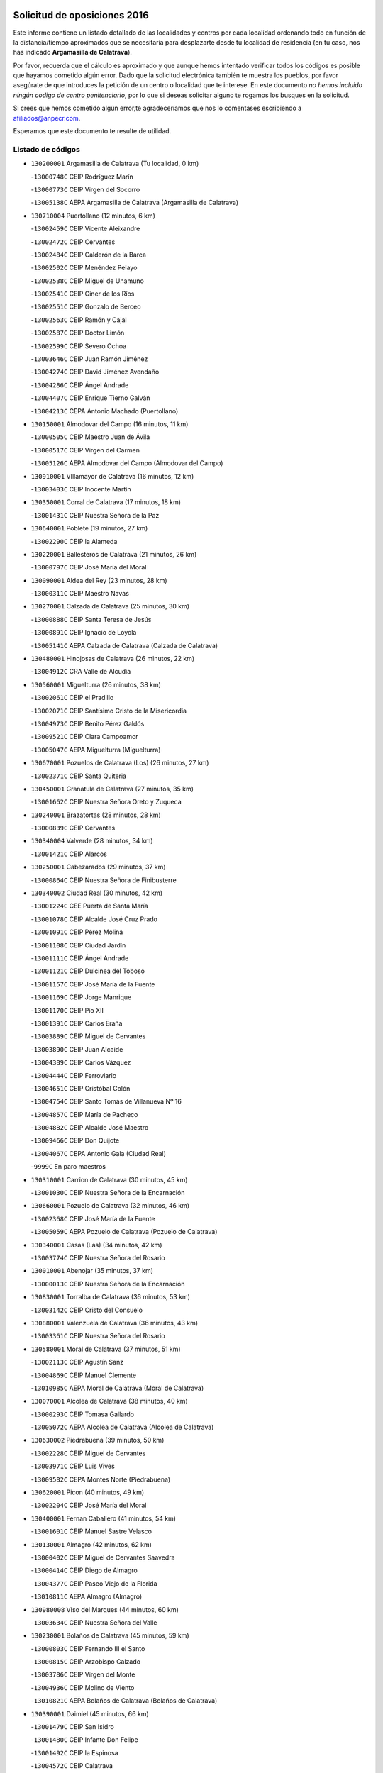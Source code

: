 

.. image:: logo.png
   :align: center

Solicitud de oposiciones 2016
======================================================

  
  
Este informe contiene un listado detallado de las localidades y centros por cada
localidad ordenando todo en función de la distancia/tiempo aproximados que se
necesitaría para desplazarte desde tu localidad de residencia (en tu caso,
nos has indicado **Argamasilla de Calatrava**).

Por favor, recuerda que el cálculo es aproximado y que aunque hemos
intentado verificar todos los códigos es posible que hayamos cometido algún
error. Dado que la solicitud electrónica también te muestra los pueblos, por
favor asegúrate de que introduces la petición de un centro o localidad que
te interese. En este documento
*no hemos incluido ningún codigo de centro penitenciario*, por lo que si deseas
solicitar alguno te rogamos los busques en la solicitud.

Si crees que hemos cometido algún error,te agradeceríamos que nos lo comentases
escribiendo a afiliados@anpecr.com.

Esperamos que este documento te resulte de utilidad.



Listado de códigos
-------------------


- ``130200001`` Argamasilla de Calatrava  (Tu localidad, 0 km)

  -``13000748C`` CEIP Rodríguez Marín
    

  -``13000773C`` CEIP Virgen del Socorro
    

  -``13005138C`` AEPA Argamasilla de Calatrava (Argamasilla de Calatrava)
    

- ``130710004`` Puertollano  (12 minutos, 6 km)

  -``13002459C`` CEIP Vicente Aleixandre
    

  -``13002472C`` CEIP Cervantes
    

  -``13002484C`` CEIP Calderón de la Barca
    

  -``13002502C`` CEIP Menéndez Pelayo
    

  -``13002538C`` CEIP Miguel de Unamuno
    

  -``13002541C`` CEIP Giner de los Ríos
    

  -``13002551C`` CEIP Gonzalo de Berceo
    

  -``13002563C`` CEIP Ramón y Cajal
    

  -``13002587C`` CEIP Doctor Limón
    

  -``13002599C`` CEIP Severo Ochoa
    

  -``13003646C`` CEIP Juan Ramón Jiménez
    

  -``13004274C`` CEIP David Jiménez Avendaño
    

  -``13004286C`` CEIP Ángel Andrade
    

  -``13004407C`` CEIP Enrique Tierno Galván
    

  -``13004213C`` CEPA Antonio Machado (Puertollano)
    

- ``130150001`` Almodovar del Campo  (16 minutos, 11 km)

  -``13000505C`` CEIP Maestro Juan de Ávila
    

  -``13000517C`` CEIP Virgen del Carmen
    

  -``13005126C`` AEPA Almodovar del Campo (Almodovar del Campo)
    

- ``130910001`` VIllamayor de Calatrava  (16 minutos, 12 km)

  -``13003403C`` CEIP Inocente Martín
    

- ``130350001`` Corral de Calatrava  (17 minutos, 18 km)

  -``13001431C`` CEIP Nuestra Señora de la Paz
    

- ``130640001`` Poblete  (19 minutos, 27 km)

  -``13002290C`` CEIP la Alameda
    

- ``130220001`` Ballesteros de Calatrava  (21 minutos, 26 km)

  -``13000797C`` CEIP José María del Moral
    

- ``130090001`` Aldea del Rey  (23 minutos, 28 km)

  -``13000311C`` CEIP Maestro Navas
    

- ``130270001`` Calzada de Calatrava  (25 minutos, 30 km)

  -``13000888C`` CEIP Santa Teresa de Jesús
    

  -``13000891C`` CEIP Ignacio de Loyola
    

  -``13005141C`` AEPA Calzada de Calatrava (Calzada de Calatrava)
    

- ``130480001`` Hinojosas de Calatrava  (26 minutos, 22 km)

  -``13004912C`` CRA Valle de Alcudia
    

- ``130560001`` Miguelturra  (26 minutos, 38 km)

  -``13002061C`` CEIP el Pradillo
    

  -``13002071C`` CEIP Santísimo Cristo de la Misericordia
    

  -``13004973C`` CEIP Benito Pérez Galdós
    

  -``13009521C`` CEIP Clara Campoamor
    

  -``13005047C`` AEPA Miguelturra (Miguelturra)
    

- ``130670001`` Pozuelos de Calatrava (Los)  (26 minutos, 27 km)

  -``13002371C`` CEIP Santa Quiteria
    

- ``130450001`` Granatula de Calatrava  (27 minutos, 35 km)

  -``13001662C`` CEIP Nuestra Señora Oreto y Zuqueca
    

- ``130240001`` Brazatortas  (28 minutos, 28 km)

  -``13000839C`` CEIP Cervantes
    

- ``130340004`` Valverde  (28 minutos, 34 km)

  -``13001421C`` CEIP Alarcos
    

- ``130250001`` Cabezarados  (29 minutos, 37 km)

  -``13000864C`` CEIP Nuestra Señora de Finibusterre
    

- ``130340002`` Ciudad Real  (30 minutos, 42 km)

  -``13001224C`` CEE Puerta de Santa María
    

  -``13001078C`` CEIP Alcalde José Cruz Prado
    

  -``13001091C`` CEIP Pérez Molina
    

  -``13001108C`` CEIP Ciudad Jardín
    

  -``13001111C`` CEIP Ángel Andrade
    

  -``13001121C`` CEIP Dulcinea del Toboso
    

  -``13001157C`` CEIP José María de la Fuente
    

  -``13001169C`` CEIP Jorge Manrique
    

  -``13001170C`` CEIP Pío XII
    

  -``13001391C`` CEIP Carlos Eraña
    

  -``13003889C`` CEIP Miguel de Cervantes
    

  -``13003890C`` CEIP Juan Alcaide
    

  -``13004389C`` CEIP Carlos Vázquez
    

  -``13004444C`` CEIP Ferroviario
    

  -``13004651C`` CEIP Cristóbal Colón
    

  -``13004754C`` CEIP Santo Tomás de Villanueva Nº 16
    

  -``13004857C`` CEIP María de Pacheco
    

  -``13004882C`` CEIP Alcalde José Maestro
    

  -``13009466C`` CEIP Don Quijote
    

  -``13004067C`` CEPA Antonio Gala (Ciudad Real)
    

  -``9999C`` En paro maestros
    

- ``130310001`` Carrion de Calatrava  (30 minutos, 45 km)

  -``13001030C`` CEIP Nuestra Señora de la Encarnación
    

- ``130660001`` Pozuelo de Calatrava  (32 minutos, 46 km)

  -``13002368C`` CEIP José María de la Fuente
    

  -``13005059C`` AEPA Pozuelo de Calatrava (Pozuelo de Calatrava)
    

- ``130340001`` Casas (Las)  (34 minutos, 42 km)

  -``13003774C`` CEIP Nuestra Señora del Rosario
    

- ``130010001`` Abenojar  (35 minutos, 37 km)

  -``13000013C`` CEIP Nuestra Señora de la Encarnación
    

- ``130830001`` Torralba de Calatrava  (36 minutos, 53 km)

  -``13003142C`` CEIP Cristo del Consuelo
    

- ``130880001`` Valenzuela de Calatrava  (36 minutos, 43 km)

  -``13003361C`` CEIP Nuestra Señora del Rosario
    

- ``130580001`` Moral de Calatrava  (37 minutos, 51 km)

  -``13002113C`` CEIP Agustín Sanz
    

  -``13004869C`` CEIP Manuel Clemente
    

  -``13010985C`` AEPA Moral de Calatrava (Moral de Calatrava)
    

- ``130070001`` Alcolea de Calatrava  (38 minutos, 40 km)

  -``13000293C`` CEIP Tomasa Gallardo
    

  -``13005072C`` AEPA Alcolea de Calatrava (Alcolea de Calatrava)
    

- ``130630002`` Piedrabuena  (39 minutos, 50 km)

  -``13002228C`` CEIP Miguel de Cervantes
    

  -``13003971C`` CEIP Luis Vives
    

  -``13009582C`` CEPA Montes Norte (Piedrabuena)
    

- ``130620001`` Picon  (40 minutos, 49 km)

  -``13002204C`` CEIP José María del Moral
    

- ``130400001`` Fernan Caballero  (41 minutos, 54 km)

  -``13001601C`` CEIP Manuel Sastre Velasco
    

- ``130130001`` Almagro  (42 minutos, 62 km)

  -``13000402C`` CEIP Miguel de Cervantes Saavedra
    

  -``13000414C`` CEIP Diego de Almagro
    

  -``13004377C`` CEIP Paseo Viejo de la Florida
    

  -``13010811C`` AEPA Almagro (Almagro)
    

- ``130980008`` VIso del Marques  (44 minutos, 60 km)

  -``13003634C`` CEIP Nuestra Señora del Valle
    

- ``130230001`` Bolaños de Calatrava  (45 minutos, 59 km)

  -``13000803C`` CEIP Fernando III el Santo
    

  -``13000815C`` CEIP Arzobispo Calzado
    

  -``13003786C`` CEIP Virgen del Monte
    

  -``13004936C`` CEIP Molino de Viento
    

  -``13010821C`` AEPA Bolaños de Calatrava (Bolaños de Calatrava)
    

- ``130390001`` Daimiel  (45 minutos, 66 km)

  -``13001479C`` CEIP San Isidro
    

  -``13001480C`` CEIP Infante Don Felipe
    

  -``13001492C`` CEIP la Espinosa
    

  -``13004572C`` CEIP Calatrava
    

  -``13004663C`` CEIP Albuera
    

  -``13004641C`` CEPA Miguel de Cervantes (Daimiel)
    

- ``130770001`` Santa Cruz de Mudela  (45 minutos, 61 km)

  -``13002851C`` CEIP Cervantes
    

  -``13010869C`` AEPA Santa Cruz de Mudela (Santa Cruz de Mudela)
    

- ``130520003`` Malagon  (46 minutos, 61 km)

  -``13001790C`` CEIP Cañada Real
    

  -``13001819C`` CEIP Santa Teresa
    

  -``13005035C`` AEPA Malagon (Malagon)
    

- ``130510003`` Luciana  (49 minutos, 62 km)

  -``13001765C`` CEIP Isabel la Católica
    

- ``130650002`` Porzuna  (50 minutos, 65 km)

  -``13002320C`` CEIP Nuestra Señora del Rosario
    

  -``13005084C`` AEPA Porzuna (Porzuna)
    

- ``130730001`` Saceruela  (50 minutos, 68 km)

  -``13002800C`` CEIP Virgen de las Cruces
    

- ``130420001`` Fuencaliente  (52 minutos, 65 km)

  -``13001625C`` CEIP Nuestra Señora de los Baños
    

- ``130440003`` Fuente el Fresno  (52 minutos, 70 km)

  -``13001650C`` CEIP Miguel Delibes
    

- ``130160001`` Almuradiel  (53 minutos, 71 km)

  -``13000633C`` CEIP Santiago Apóstol
    

- ``130850001`` Torrenueva  (53 minutos, 70 km)

  -``13003181C`` CEIP Santiago el Mayor
    

- ``130180001`` Arenas de San Juan  (55 minutos, 92 km)

  -``13000694C`` CEIP San Bernabé
    

- ``139040001`` Llanos del Caudillo  (55 minutos, 99 km)

  -``13003749C`` CEIP el Oasis
    

- ``130530003`` Manzanares  (56 minutos, 93 km)

  -``13001923C`` CEIP Divina Pastora
    

  -``13001935C`` CEIP Altagracia
    

  -``13003853C`` CEIP la Candelaria
    

  -``13004390C`` CEIP Enrique Tierno Galván
    

  -``13004079C`` CEPA San Blas (Manzanares)
    

- ``130870001`` Valdepeñas  (58 minutos, 74 km)

  -``13010948C`` CEE María Luisa Navarro Margati
    

  -``13003211C`` CEIP Jesús Baeza
    

  -``13003221C`` CEIP Lorenzo Medina
    

  -``13003233C`` CEIP Jesús Castillo
    

  -``13003245C`` CEIP Lucero
    

  -``13003257C`` CEIP Luis Palacios
    

  -``13004006C`` CEIP Maestro Juan Alcaide
    

  -``13004225C`` CEPA Francisco de Quevedo (Valdepeñas)
    

- ``130870002`` Consolacion  (58 minutos, 102 km)

  -``13003348C`` CEIP Virgen de Consolación
    

- ``130500001`` Labores (Las)  (58 minutos, 95 km)

  -``13001753C`` CEIP San José de Calasanz
    

- ``130540001`` Membrilla  (59 minutos, 98 km)

  -``13001996C`` CEIP Virgen del Espino
    

  -``13002009C`` CEIP San José de Calasanz
    

  -``13005102C`` AEPA Membrilla (Membrilla)
    

- ``130700001`` Puerto Lapice  (59 minutos, 100 km)

  -``13002435C`` CEIP Juan Alcaide
    

- ``130960001`` VIllarrubia de los Ojos  (59 minutos, 94 km)

  -``13003521C`` CEIP Rufino Blanco
    

  -``13003658C`` CEIP Virgen de la Sierra
    

  -``13005060C`` AEPA VIllarrubia de los Ojos (VIllarrubia de los Ojos)
    

- ``130970001`` VIllarta de San Juan  (59 minutos, 95 km)

  -``13003555C`` CEIP Nuestra Señora de la Paz
    

- ``130030001`` Alamillo  (1h 1min, 76 km)

  -``13012258C`` CRA Alamillo
    

- ``130330001`` Castellar de Santiago  (1h 2min, 86 km)

  -``13001066C`` CEIP San Juan de Ávila
    

- ``130790001`` Solana (La)  (1h 2min, 103 km)

  -``13002927C`` CEIP Sagrado Corazón
    

  -``13002939C`` CEIP Romero Peña
    

  -``13002940C`` CEIP el Santo
    

  -``13004833C`` CEIP el Humilladero
    

  -``13004894C`` CEIP Javier Paulino Pérez
    

  -``13010912C`` CEIP la Moheda
    

  -``13011001C`` CEIP Federico Romero
    

- ``139010001`` Robledo (El)  (1h 3min, 80 km)

  -``13010778C`` CRA Valle del Bullaque
    

  -``13005096C`` AEPA Robledo (El) (Robledo (El))
    

- ``130680001`` Puebla de Don Rodrigo  (1h 4min, 86 km)

  -``13002401C`` CEIP San Fermín
    

- ``130650005`` Torno (El)  (1h 4min, 81 km)

  -``13002356C`` CEIP Nuestra Señora de Guadalupe
    

- ``130740001`` San Carlos del Valle  (1h 5min, 114 km)

  -``13002824C`` CEIP San Juan Bosco
    

- ``130750001`` San Lorenzo de Calatrava  (1h 6min, 60 km)

  -``13010781C`` CRA Sierra Morena
    

- ``130190001`` Argamasilla de Alba  (1h 8min, 120 km)

  -``13000700C`` CEIP Divino Maestro
    

  -``13000712C`` CEIP Nuestra Señora de Peñarroya
    

  -``13003831C`` CEIP Azorín
    

  -``13005151C`` AEPA Argamasilla de Alba (Argamasilla de Alba)
    

- ``130050003`` Cinco Casas  (1h 9min, 115 km)

  -``13012052C`` CRA Alciares
    

- ``130470001`` Herencia  (1h 9min, 114 km)

  -``13001698C`` CEIP Carrasco Alcalde
    

  -``13005023C`` AEPA Herencia (Herencia)
    

- ``450870001`` Madridejos  (1h 11min, 120 km)

  -``45012062C`` CEE Mingoliva
    

  -``45001313C`` CEIP Garcilaso de la Vega
    

  -``45005185C`` CEIP Santa Ana
    

  -``45010478C`` AEPA Madridejos (Madridejos)
    

- ``451770001`` Urda  (1h 11min, 94 km)

  -``45004132C`` CEIP Santo Cristo
    

- ``130860001`` Valdemanco del Esteras  (1h 12min, 85 km)

  -``13003208C`` CEIP Virgen del Valle
    

- ``130820002`` Tomelloso  (1h 13min, 128 km)

  -``13004080C`` CEE Ponce de León
    

  -``13003038C`` CEIP Miguel de Cervantes
    

  -``13003041C`` CEIP José María del Moral
    

  -``13003051C`` CEIP Carmelo Cortés
    

  -``13003075C`` CEIP Doña Crisanta
    

  -``13003087C`` CEIP José Antonio
    

  -``13003762C`` CEIP San José de Calasanz
    

  -``13003981C`` CEIP Embajadores
    

  -``13003993C`` CEIP San Isidro
    

  -``13004109C`` CEIP San Antonio
    

  -``13004328C`` CEIP Almirante Topete
    

  -``13004948C`` CEIP Virgen de las Viñas
    

  -``13009478C`` CEIP Felix Grande
    

  -``13004559C`` CEPA Simienza (Tomelloso)
    

- ``130110001`` Almaden  (1h 13min, 94 km)

  -``13000359C`` CEIP Jesús Nazareno
    

  -``13000360C`` CEIP Hijos de Obreros
    

  -``13004298C`` CEPA Almaden (Almaden)
    

- ``130100002`` Pozo de la Serna  (1h 13min, 122 km)

  -``13000335C`` CEIP Sagrado Corazón
    

- ``451870001`` VIllafranca de los Caballeros  (1h 13min, 118 km)

  -``45004296C`` CEIP Miguel de Cervantes
    

- ``130210001`` Arroba de los Montes  (1h 14min, 87 km)

  -``13010754C`` CRA Río San Marcos
    

- ``130380001`` Chillon  (1h 14min, 103 km)

  -``13001467C`` CEIP Nuestra Señora del Castillo
    

- ``130370001`` Cozar  (1h 14min, 104 km)

  -``13001455C`` CEIP Santísimo Cristo de la Veracruz
    

- ``450340001`` Camuñas  (1h 14min, 123 km)

  -``45000485C`` CEIP Cardenal Cisneros
    

- ``130100001`` Alhambra  (1h 15min, 126 km)

  -``13000323C`` CEIP Nuestra Señora de Fátima
    

- ``450530001`` Consuegra  (1h 15min, 123 km)

  -``45000710C`` CEIP Santísimo Cristo de la Vera Cruz
    

  -``45000722C`` CEIP Miguel de Cervantes
    

  -``45004880C`` CEPA Castillo de Consuegra (Consuegra)
    

- ``130080001`` Alcubillas  (1h 16min, 100 km)

  -``13000301C`` CEIP Nuestra Señora del Rosario
    

- ``130320001`` Carrizosa  (1h 16min, 132 km)

  -``13001054C`` CEIP Virgen del Salido
    

- ``130840001`` Torre de Juan Abad  (1h 18min, 106 km)

  -``13003178C`` CEIP Francisco de Quevedo
    

- ``130060001`` Alcoba  (1h 19min, 102 km)

  -``13000256C`` CEIP Don Rodrigo
    

- ``130360002`` Cortijos de Arriba  (1h 20min, 95 km)

  -``13001443C`` CEIP Nuestra Señora de las Mercedes
    

- ``130020001`` Agudo  (1h 21min, 91 km)

  -``13000025C`` CEIP Virgen de la Estrella
    

- ``452000005`` Yebenes (Los)  (1h 21min, 113 km)

  -``45004478C`` CEIP San José de Calasanz
    

  -``45012050C`` AEPA Yebenes (Los) (Yebenes (Los))
    

- ``139020001`` Ruidera  (1h 22min, 141 km)

  -``13000736C`` CEIP Juan Aguilar Molina
    

- ``130900001`` VIllamanrique  (1h 23min, 113 km)

  -``13003397C`` CEIP Nuestra Señora de Gracia
    

- ``451240002`` Orgaz  (1h 23min, 121 km)

  -``45002093C`` CEIP Conde de Orgaz
    

- ``451660001`` Tembleque  (1h 23min, 143 km)

  -``45003361C`` CEIP Antonia González
    

- ``130050002`` Alcazar de San Juan  (1h 24min, 135 km)

  -``13000104C`` CEIP el Santo
    

  -``13000116C`` CEIP Juan de Austria
    

  -``13000128C`` CEIP Jesús Ruiz de la Fuente
    

  -``13000131C`` CEIP Santa Clara
    

  -``13003828C`` CEIP Alces
    

  -``13004092C`` CEIP Pablo Ruiz Picasso
    

  -``13004870C`` CEIP Gloria Fuertes
    

  -``13010900C`` CEIP Jardín de Arena
    

  -``13004055C`` CEPA Enrique Tierno Galván (Alcazar de San Juan)
    

- ``450920001`` Marjaliza  (1h 24min, 118 km)

  -``45006037C`` CEIP San Juan
    

- ``130930001`` VIllanueva de los Infantes  (1h 25min, 111 km)

  -``13003440C`` CEIP Arqueólogo García Bellido
    

  -``13005175C`` CEPA Miguel de Cervantes (VIllanueva de los Infantes)
    

- ``450900001`` Manzaneque  (1h 25min, 122 km)

  -``45001398C`` CEIP Álvarez de Toledo
    

- ``451750001`` Turleque  (1h 25min, 138 km)

  -``45004119C`` CEIP Fernán González
    

- ``130890002`` VIllahermosa  (1h 26min, 121 km)

  -``13003385C`` CEIP San Agustín
    

- ``451850001`` VIllacañas  (1h 26min, 141 km)

  -``45004259C`` CEIP Santa Bárbara
    

  -``45010338C`` AEPA VIllacañas (VIllacañas)
    

- ``130280002`` Campo de Criptana  (1h 27min, 139 km)

  -``13000943C`` CEIP Virgen de la Paz
    

  -``13000955C`` CEIP Virgen de Criptana
    

  -``13000967C`` CEIP Sagrado Corazón
    

  -``13003968C`` CEIP Domingo Miras
    

  -``13005011C`` AEPA Campo de Criptana (Campo de Criptana)
    

- ``451410001`` Quero  (1h 27min, 133 km)

  -``45002421C`` CEIP Santiago Cabañas
    

- ``451490001`` Romeral (El)  (1h 27min, 149 km)

  -``45002627C`` CEIP Silvano Cirujano
    

- ``130490001`` Horcajo de los Montes  (1h 28min, 116 km)

  -``13010766C`` CRA San Isidro
    

- ``130570001`` Montiel  (1h 28min, 121 km)

  -``13002095C`` CEIP Gutiérrez de la Vega
    

- ``130690001`` Puebla del Principe  (1h 28min, 120 km)

  -``13002423C`` CEIP Miguel González Calero
    

- ``130780001`` Socuellamos  (1h 28min, 156 km)

  -``13002873C`` CEIP Gerardo Martínez
    

  -``13002885C`` CEIP el Coso
    

  -``13004316C`` CEIP Carmen Arias
    

  -``13005163C`` AEPA Socuellamos (Socuellamos)
    

- ``450710001`` Guardia (La)  (1h 28min, 154 km)

  -``45001052C`` CEIP Valentín Escobar
    

- ``130610001`` Pedro Muñoz  (1h 30min, 159 km)

  -``13002162C`` CEIP María Luisa Cañas
    

  -``13002174C`` CEIP Nuestra Señora de los Ángeles
    

  -``13004331C`` CEIP Maestro Juan de Ávila
    

  -``13011011C`` CEIP Hospitalillo
    

  -``13010808C`` AEPA Pedro Muñoz (Pedro Muñoz)
    

- ``451860001`` VIlla de Don Fadrique (La)  (1h 31min, 151 km)

  -``45004284C`` CEIP Ramón y Cajal
    

- ``451900001`` VIllaminaya  (1h 31min, 128 km)

  -``45004338C`` CEIP Santo Domingo de Silos
    

- ``020810003`` VIllarrobledo  (1h 32min, 166 km)

  -``02003065C`` CEIP Don Francisco Giner de los Ríos
    

  -``02003077C`` CEIP Graciano Atienza
    

  -``02003089C`` CEIP Jiménez de Córdoba
    

  -``02003090C`` CEIP Virrey Morcillo
    

  -``02003132C`` CEIP Virgen de la Caridad
    

  -``02004291C`` CEIP Diego Requena
    

  -``02008968C`` CEIP Barranco Cafetero
    

  -``02003880C`` CEPA Alonso Quijano (VIllarrobledo)
    

- ``130720003`` Retuerta del Bullaque  (1h 32min, 125 km)

  -``13010791C`` CRA Montes de Toledo
    

- ``451060001`` Mora  (1h 32min, 129 km)

  -``45001623C`` CEIP José Ramón Villa
    

  -``45001672C`` CEIP Fernando Martín
    

  -``45010466C`` AEPA Mora (Mora)
    

- ``450840001`` Lillo  (1h 33min, 154 km)

  -``45001222C`` CEIP Marcelino Murillo
    

- ``450940001`` Mascaraque  (1h 33min, 134 km)

  -``45001441C`` CEIP Juan de Padilla
    

- ``451630002`` Sonseca  (1h 33min, 131 km)

  -``45002883C`` CEIP San Juan Evangelista
    

  -``45012074C`` CEIP Peñamiel
    

  -``45005926C`` CEPA Cum Laude (Sonseca)
    

- ``020570002`` Ossa de Montiel  (1h 34min, 155 km)

  -``02002462C`` CEIP Enriqueta Sánchez
    

  -``02008853C`` AEPA Ossa de Montiel (Ossa de Montiel)
    

- ``450590001`` Dosbarrios  (1h 34min, 165 km)

  -``45000862C`` CEIP San Isidro Labrador
    

- ``451820001`` Ventas Con Peña Aguilera (Las)  (1h 34min, 126 km)

  -``45004181C`` CEIP Nuestra Señora del Águila
    

- ``161240001`` Mesas (Las)  (1h 35min, 165 km)

  -``16001533C`` CEIP Hermanos Amorós Fernández
    

  -``16004303C`` AEPA Mesas (Las) (Mesas (Las))
    

- ``130810001`` Terrinches  (1h 36min, 130 km)

  -``13003014C`` CEIP Miguel de Cervantes
    

- ``450960002`` Mazarambroz  (1h 37min, 136 km)

  -``45001477C`` CEIP Nuestra Señora del Sagrario
    

- ``451010001`` Miguel Esteban  (1h 37min, 149 km)

  -``45001532C`` CEIP Cervantes
    

- ``450010001`` Ajofrin  (1h 38min, 135 km)

  -``45000011C`` CEIP Jacinto Guerrero
    

- ``450230001`` Burguillos de Toledo  (1h 38min, 142 km)

  -``45000357C`` CEIP Victorio Macho
    

- ``450780001`` Huerta de Valdecarabanos  (1h 38min, 169 km)

  -``45001121C`` CEIP Virgen del Rosario de Pastores
    

- ``451350001`` Puebla de Almoradiel (La)  (1h 38min, 160 km)

  -``45002287C`` CEIP Ramón y Cajal
    

  -``45012153C`` AEPA Puebla de Almoradiel (La) (Puebla de Almoradiel (La))
    

- ``451930001`` VIllanueva de Bogas  (1h 38min, 163 km)

  -``45004375C`` CEIP Santa Ana
    

- ``451070001`` Nambroca  (1h 39min, 145 km)

  -``45001726C`` CEIP la Fuente
    

- ``130920001`` VIllanueva de la Fuente  (1h 40min, 139 km)

  -``13003415C`` CEIP Inmaculada Concepción
    

- ``450120001`` Almonacid de Toledo  (1h 40min, 140 km)

  -``45000187C`` CEIP Virgen de la Oliva
    

- ``450550001`` Cuerva  (1h 40min, 132 km)

  -``45000795C`` CEIP Soledad Alonso Dorado
    

- ``450980001`` Menasalbas  (1h 40min, 133 km)

  -``45001490C`` CEIP Nuestra Señora de Fátima
    

- ``451210001`` Ocaña  (1h 40min, 174 km)

  -``45002020C`` CEIP San José de Calasanz
    

  -``45012177C`` CEIP Pastor Poeta
    

  -``45005631C`` CEPA Gutierre de Cárdenas (Ocaña)
    

- ``161710001`` Provencio (El)  (1h 41min, 185 km)

  -``16001995C`` CEIP Infanta Cristina
    

  -``16009416C`` AEPA Provencio (El) (Provencio (El))
    

- ``450540001`` Corral de Almaguer  (1h 41min, 166 km)

  -``45000783C`` CEIP Nuestra Señora de la Muela
    

- ``020530001`` Munera  (1h 42min, 176 km)

  -``02002334C`` CEIP Cervantes
    

  -``02004914C`` AEPA Munera (Munera)
    

- ``161330001`` Mota del Cuervo  (1h 42min, 173 km)

  -``16001624C`` CEIP Virgen de Manjavacas
    

  -``16009945C`` CEIP Santa Rita
    

  -``16004327C`` AEPA Mota del Cuervo (Mota del Cuervo)
    

- ``161900002`` San Clemente  (1h 42min, 188 km)

  -``16002151C`` CEIP Rafael López de Haro
    

  -``16004340C`` CEPA Campos del Záncara (San Clemente)
    

- ``451150001`` Noblejas  (1h 42min, 177 km)

  -``45001908C`` CEIP Santísimo Cristo de las Injurias
    

  -``45012037C`` AEPA Noblejas (Noblejas)
    

- ``451530001`` San Pablo de los Montes  (1h 42min, 136 km)

  -``45002676C`` CEIP Nuestra Señora de Gracia
    

- ``451670001`` Toboso (El)  (1h 42min, 158 km)

  -``45003371C`` CEIP Miguel de Cervantes
    

- ``450520001`` Cobisa  (1h 43min, 145 km)

  -``45000692C`` CEIP Cardenal Tavera
    

  -``45011793C`` CEIP Gloria Fuertes
    

- ``452020001`` Yepes  (1h 43min, 175 km)

  -``45004557C`` CEIP Rafael García Valiño
    

- ``020480001`` Minaya  (1h 44min, 192 km)

  -``02002255C`` CEIP Diego Ciller Montoya
    

- ``161530001`` Pedernoso (El)  (1h 44min, 176 km)

  -``16001821C`` CEIP Juan Gualberto Avilés
    

- ``161540001`` Pedroñeras (Las)  (1h 44min, 176 km)

  -``16001831C`` CEIP Adolfo Martínez Chicano
    

  -``16004297C`` AEPA Pedroñeras (Las) (Pedroñeras (Las))
    

- ``130040001`` Albaladejo  (1h 45min, 135 km)

  -``13012192C`` CRA Albaladejo
    

- ``450500001`` Ciruelos  (1h 45min, 179 km)

  -``45000679C`` CEIP Santísimo Cristo de la Misericordia
    

- ``451980001`` VIllatobas  (1h 45min, 182 km)

  -``45004454C`` CEIP Sagrado Corazón de Jesús
    

- ``020190001`` Bonillo (El)  (1h 46min, 185 km)

  -``02001381C`` CEIP Antón Díaz
    

  -``02004896C`` AEPA Bonillo (El) (Bonillo (El))
    

- ``450160001`` Arges  (1h 46min, 154 km)

  -``45000278C`` CEIP Tirso de Molina
    

  -``45011781C`` CEIP Miguel de Cervantes
    

- ``450670001`` Galvez  (1h 46min, 139 km)

  -``45000989C`` CEIP San Juan de la Cruz
    

- ``451400001`` Pulgar  (1h 46min, 138 km)

  -``45002411C`` CEIP Nuestra Señora de la Blanca
    

- ``451420001`` Quintanar de la Orden  (1h 46min, 168 km)

  -``45002457C`` CEIP Cristóbal Colón
    

  -``45012001C`` CEIP Antonio Machado
    

  -``45005288C`` CEPA Luis VIves (Quintanar de la Orden)
    

- ``451740001`` Totanes  (1h 46min, 138 km)

  -``45004107C`` CEIP Inmaculada Concepción
    

- ``451910001`` VIllamuelas  (1h 46min, 148 km)

  -``45004341C`` CEIP Santa María Magdalena
    

- ``451950001`` VIllarrubia de Santiago  (1h 46min, 184 km)

  -``45004399C`` CEIP Nuestra Señora del Castellar
    

- ``451970001`` VIllasequilla  (1h 46min, 179 km)

  -``45004442C`` CEIP San Isidro Labrador
    

- ``451680001`` Toledo  (1h 47min, 154 km)

  -``45005574C`` CEE Ciudad de Toledo
    

  -``45003383C`` CEIP la Candelaria
    

  -``45003401C`` CEIP Ángel del Alcázar
    

  -``45003644C`` CEIP Fábrica de Armas
    

  -``45003668C`` CEIP Santa Teresa
    

  -``45003929C`` CEIP Jaime de Foxa
    

  -``45003942C`` CEIP Alfonso Vi
    

  -``45004806C`` CEIP Garcilaso de la Vega
    

  -``45004818C`` CEIP Gómez Manrique
    

  -``45004843C`` CEIP Ciudad de Nara
    

  -``45004892C`` CEIP San Lucas y María
    

  -``45004971C`` CEIP Juan de Padilla
    

  -``45005203C`` CEIP Escultor Alberto Sánchez
    

  -``45005239C`` CEIP Gregorio Marañón
    

  -``45005318C`` CEIP Ciudad de Aquisgrán
    

  -``45010296C`` CEIP Europa
    

  -``45010302C`` CEIP Valparaíso
    

  -``45004946C`` CEPA Gustavo Adolfo Bécquer (Toledo)
    

  -``45005641C`` CEPA Polígono (Toledo)
    

- ``160610001`` Casas de Fernando Alonso  (1h 47min, 200 km)

  -``16004170C`` CRA Tomás y Valiente
    

- ``451230001`` Ontigola  (1h 47min, 185 km)

  -``45002056C`` CEIP Virgen del Rosario
    

- ``451710001`` Torre de Esteban Hambran (La)  (1h 47min, 154 km)

  -``45004016C`` CEIP Juan Aguado
    

- ``451510001`` San Martin de Montalban  (1h 48min, 144 km)

  -``45002652C`` CEIP Santísimo Cristo de la Luz
    

- ``020430001`` Lezuza  (1h 50min, 190 km)

  -``02007851C`` CRA Camino de Aníbal
    

  -``02008956C`` AEPA Lezuza (Lezuza)
    

- ``161980001`` Sisante  (1h 50min, 206 km)

  -``16002264C`` CEIP Fernández Turégano
    

- ``450830001`` Layos  (1h 50min, 157 km)

  -``45001210C`` CEIP María Magdalena
    

- ``451220001`` Olias del Rey  (1h 50min, 162 km)

  -``45002044C`` CEIP Pedro Melendo García
    

- ``450190003`` Perdices (Las)  (1h 50min, 158 km)

  -``45011771C`` CEIP Pintor Tomás Camarero
    

- ``160330001`` Belmonte  (1h 51min, 185 km)

  -``16000280C`` CEIP Fray Luis de León
    

- ``450270001`` Cabezamesada  (1h 51min, 175 km)

  -``45000394C`` CEIP Alonso de Cárdenas
    

- ``450700001`` Guadamur  (1h 51min, 161 km)

  -``45001040C`` CEIP Nuestra Señora de la Natividad
    

- ``451920001`` VIllanueva de Alcardete  (1h 51min, 178 km)

  -``45004363C`` CEIP Nuestra Señora de la Piedad
    

- ``451160001`` Noez  (1h 52min, 143 km)

  -``45001945C`` CEIP Santísimo Cristo de la Salud
    

- ``161000001`` Hinojosos (Los)  (1h 53min, 185 km)

  -``16009362C`` CRA Airén
    

- ``451090001`` Navahermosa  (1h 53min, 150 km)

  -``45001763C`` CEIP San Miguel Arcángel
    

  -``45010341C`` CEPA la Raña (Navahermosa)
    

- ``451330001`` Polan  (1h 53min, 163 km)

  -``45002241C`` CEIP José María Corcuera
    

  -``45012141C`` AEPA Polan (Polan)
    

- ``020150001`` Barrax  (1h 54min, 200 km)

  -``02001275C`` CEIP Benjamín Palencia
    

  -``02004811C`` AEPA Barrax (Barrax)
    

- ``020690001`` Roda (La)  (1h 54min, 213 km)

  -``02002711C`` CEIP José Antonio
    

  -``02002723C`` CEIP Juan Ramón Ramírez
    

  -``02002796C`` CEIP Tomás Navarro Tomás
    

  -``02004124C`` CEIP Miguel Hernández
    

  -``02004793C`` AEPA Roda (La) (Roda (La))
    

- ``450190001`` Bargas  (1h 54min, 165 km)

  -``45000308C`` CEIP Santísimo Cristo de la Sala
    

- ``450880001`` Magan  (1h 54min, 170 km)

  -``45001349C`` CEIP Santa Marina
    

- ``451020002`` Mocejon  (1h 54min, 164 km)

  -``45001544C`` CEIP Miguel de Cervantes
    

  -``45012049C`` AEPA Mocejon (Mocejon)
    

- ``451610004`` Seseña Nuevo  (1h 54min, 201 km)

  -``45002810C`` CEIP Fernando de Rojas
    

  -``45010363C`` CEIP Gloria Fuertes
    

  -``45011951C`` CEIP el Quiñón
    

  -``45010399C`` CEPA Seseña Nuevo (Seseña Nuevo)
    

- ``450250001`` Cabañas de la Sagra  (1h 55min, 169 km)

  -``45000370C`` CEIP San Isidro Labrador
    

- ``451560001`` Santa Cruz de la Zarza  (1h 55min, 201 km)

  -``45002721C`` CEIP Eduardo Palomo Rodríguez
    

- ``451960002`` VIllaseca de la Sagra  (1h 55min, 169 km)

  -``45004429C`` CEIP Virgen de las Angustias
    

- ``160070001`` Alberca de Zancara (La)  (1h 56min, 210 km)

  -``16004111C`` CRA Jorge Manrique
    

- ``162430002`` VIllaescusa de Haro  (1h 56min, 191 km)

  -``16004145C`` CRA Alonso Quijano
    

- ``452040001`` Yunclillos  (1h 56min, 171 km)

  -``45004594C`` CEIP Nuestra Señora de la Salud
    

- ``161020001`` Honrubia  (1h 57min, 221 km)

  -``16004561C`` CRA los Girasoles
    

- ``450140001`` Añover de Tajo  (1h 57min, 201 km)

  -``45000230C`` CEIP Conde de Mayalde
    

- ``451610003`` Seseña  (1h 57min, 204 km)

  -``45002809C`` CEIP Gabriel Uriarte
    

  -``45010442C`` CEIP Sisius
    

  -``45011823C`` CEIP Juan Carlos I
    

- ``020680003`` Robledo  (1h 58min, 165 km)

  -``02004574C`` CRA Sierra de Alcaraz
    

- ``452030001`` Yuncler  (1h 58min, 176 km)

  -``45004582C`` CEIP Remigio Laín
    

- ``020800001`` VIllapalacios  (1h 59min, 164 km)

  -``02004677C`` CRA los Olivos
    

- ``162490001`` VIllamayor de Santiago  (1h 59min, 190 km)

  -``16002781C`` CEIP Gúzquez
    

  -``16004364C`` AEPA VIllamayor de Santiago (VIllamayor de Santiago)
    

- ``450210001`` Borox  (1h 59min, 202 km)

  -``45000321C`` CEIP Nuestra Señora de la Salud
    

- ``450320001`` Camarenilla  (1h 59min, 173 km)

  -``45000451C`` CEIP Nuestra Señora del Rosario
    

- ``451470001`` Rielves  (1h 59min, 175 km)

  -``45002551C`` CEIP Maximina Felisa Gómez Aguero
    

- ``451880001`` VIllaluenga de la Sagra  (1h 59min, 175 km)

  -``45004302C`` CEIP Juan Palarea
    

- ``020350001`` Gineta (La)  (2h, 230 km)

  -``02001743C`` CEIP Mariano Munera
    

- ``160600002`` Casas de Benitez  (2h, 218 km)

  -``16004601C`` CRA Molinos del Júcar
    

- ``161060001`` Horcajo de Santiago  (2h, 185 km)

  -``16001314C`` CEIP José Montalvo
    

  -``16004352C`` AEPA Horcajo de Santiago (Horcajo de Santiago)
    

- ``451890001`` VIllamiel de Toledo  (2h, 171 km)

  -``45004326C`` CEIP Nuestra Señora de la Redonda
    

- ``020780001`` VIllalgordo del Júcar  (2h 1min, 225 km)

  -``02003016C`` CEIP San Roque
    

- ``450180001`` Barcience  (2h 1min, 178 km)

  -``45010405C`` CEIP Santa María la Blanca
    

- ``450510001`` Cobeja  (2h 1min, 181 km)

  -``45000680C`` CEIP San Juan Bautista
    

- ``451190001`` Numancia de la Sagra  (2h 1min, 182 km)

  -``45001970C`` CEIP Santísimo Cristo de la Misericordia
    

- ``451450001`` Recas  (2h 1min, 175 km)

  -``45002536C`` CEIP Cesar Cabañas Caballero
    

- ``452050001`` Yuncos  (2h 1min, 180 km)

  -``45004600C`` CEIP Nuestra Señora del Consuelo
    

  -``45010511C`` CEIP Guillermo Plaza
    

  -``45012104C`` CEIP Villa de Yuncos
    

- ``450030001`` Albarreal de Tajo  (2h 2min, 175 km)

  -``45000035C`` CEIP Benjamín Escalonilla
    

- ``450850001`` Lominchar  (2h 2min, 181 km)

  -``45001234C`` CEIP Ramón y Cajal
    

- ``450770001`` Huecas  (2h 3min, 177 km)

  -``45001118C`` CEIP Gregorio Marañón
    

- ``451730001`` Torrijos  (2h 3min, 182 km)

  -``45004053C`` CEIP Villa de Torrijos
    

  -``45011835C`` CEIP Lazarillo de Tormes
    

  -``45005276C`` CEPA Teresa Enríquez (Torrijos)
    

- ``020080001`` Alcaraz  (2h 4min, 164 km)

  -``02001111C`` CEIP Nuestra Señora de Cortes
    

  -``02004902C`` AEPA Alcaraz (Alcaraz)
    

- ``162030001`` Tarancon  (2h 4min, 216 km)

  -``16002321C`` CEIP Duque de Riánsares
    

  -``16004443C`` CEIP Gloria Fuertes
    

  -``16003657C`` CEPA Altomira (Tarancon)
    

- ``450240001`` Burujon  (2h 4min, 181 km)

  -``45000369C`` CEIP Juan XXIII
    

- ``450640001`` Esquivias  (2h 4min, 212 km)

  -``45000931C`` CEIP Miguel de Cervantes
    

  -``45011963C`` CEIP Catalina de Palacios
    

- ``020710004`` San Pedro  (2h 5min, 212 km)

  -``02002838C`` CEIP Margarita Sotos
    

- ``450810001`` Illescas  (2h 5min, 188 km)

  -``45001167C`` CEIP Martín Chico
    

  -``45005343C`` CEIP la Constitución
    

  -``45010454C`` CEIP Ilarcuris
    

  -``45011999C`` CEIP Clara Campoamor
    

  -``45005914C`` CEPA Pedro Gumiel (Illescas)
    

- ``451360001`` Puebla de Montalban (La)  (2h 5min, 164 km)

  -``45002330C`` CEIP Fernando de Rojas
    

  -``45005941C`` AEPA Puebla de Montalban (La) (Puebla de Montalban (La))
    

- ``459010001`` Santo Domingo-Caudilla  (2h 5min, 187 km)

  -``45004144C`` CEIP Santa Ana
    

- ``450810008`` Señorio de Illescas (El)  (2h 5min, 188 km)

  -``45012190C`` CEIP el Greco
    

- ``452010001`` Yeles  (2h 5min, 189 km)

  -``45004533C`` CEIP San Antonio
    

- ``020120001`` Balazote  (2h 6min, 212 km)

  -``02001241C`` CEIP Nuestra Señora del Rosario
    

  -``02004768C`` AEPA Balazote (Balazote)
    

- ``160660001`` Casasimarro  (2h 6min, 228 km)

  -``16000693C`` CEIP Luis de Mateo
    

  -``16004273C`` AEPA Casasimarro (Casasimarro)
    

- ``160860001`` Fuente de Pedro Naharro  (2h 6min, 194 km)

  -``16004182C`` CRA Retama
    

- ``162510004`` VIllanueva de la Jara  (2h 6min, 228 km)

  -``16002823C`` CEIP Hermenegildo Moreno
    

- ``450690001`` Gerindote  (2h 6min, 185 km)

  -``45001039C`` CEIP San José
    

- ``451280001`` Pantoja  (2h 6min, 187 km)

  -``45002196C`` CEIP Marqueses de Manzanedo
    

- ``450020001`` Alameda de la Sagra  (2h 7min, 210 km)

  -``45000023C`` CEIP Nuestra Señora de la Asunción
    

- ``450150001`` Arcicollar  (2h 7min, 181 km)

  -``45000254C`` CEIP San Blas
    

- ``450310001`` Camarena  (2h 7min, 183 km)

  -``45000448C`` CEIP María del Mar
    

  -``45011975C`` CEIP Alonso Rodríguez
    

- ``451180001`` Noves  (2h 7min, 187 km)

  -``45001969C`` CEIP Nuestra Señora de la Monjia
    

- ``451270001`` Palomeque  (2h 7min, 187 km)

  -``45002184C`` CEIP San Juan Bautista
    

- ``020650002`` Pozuelo  (2h 8min, 220 km)

  -``02004550C`` CRA los Llanos
    

- ``450470001`` Cedillo del Condado  (2h 8min, 186 km)

  -``45000631C`` CEIP Nuestra Señora de la Natividad
    

- ``161340001`` Motilla del Palancar  (2h 9min, 242 km)

  -``16001651C`` CEIP San Gil Abad
    

  -``16004251C`` CEPA Cervantes (Motilla del Palancar)
    

- ``450560001`` Chozas de Canales  (2h 9min, 188 km)

  -``45000801C`` CEIP Santa María Magdalena
    

- ``450910001`` Maqueda  (2h 9min, 193 km)

  -``45001416C`` CEIP Don Álvaro de Luna
    

- ``020730001`` Tarazona de la Mancha  (2h 10min, 238 km)

  -``02002887C`` CEIP Eduardo Sanchiz
    

  -``02004801C`` AEPA Tarazona de la Mancha (Tarazona de la Mancha)
    

- ``450380001`` Carranque  (2h 10min, 198 km)

  -``45000527C`` CEIP Guadarrama
    

  -``45012098C`` CEIP Villa de Materno
    

- ``450620001`` Escalonilla  (2h 10min, 189 km)

  -``45000904C`` CEIP Sagrados Corazones
    

- ``450660001`` Fuensalida  (2h 10min, 183 km)

  -``45000977C`` CEIP Tomás Romojaro
    

  -``45011801C`` CEIP Condes de Fuensalida
    

  -``45011719C`` AEPA Fuensalida (Fuensalida)
    

- ``161860001`` Saelices  (2h 11min, 236 km)

  -``16009386C`` CRA Segóbriga
    

- ``451340001`` Portillo de Toledo  (2h 11min, 184 km)

  -``45002251C`` CEIP Conde de Ruiseñada
    

- ``451760001`` Ugena  (2h 11min, 192 km)

  -``45004120C`` CEIP Miguel de Cervantes
    

  -``45011847C`` CEIP Tres Torres
    

- ``451990001`` VIso de San Juan (El)  (2h 11min, 189 km)

  -``45004466C`` CEIP Fernando de Alarcón
    

  -``45011987C`` CEIP Miguel Delibes
    

- ``450040001`` Alcabon  (2h 12min, 195 km)

  -``45000047C`` CEIP Nuestra Señora de la Aurora
    

- ``451120001`` Navalmorales (Los)  (2h 12min, 171 km)

  -``45001805C`` CEIP San Francisco
    

- ``451430001`` Quismondo  (2h 12min, 200 km)

  -``45002512C`` CEIP Pedro Zamorano
    

- ``451580001`` Santa Olalla  (2h 12min, 198 km)

  -``45002779C`` CEIP Nuestra Señora de la Piedad
    

- ``160270001`` Barajas de Melo  (2h 13min, 236 km)

  -``16004248C`` CRA Fermín Caballero
    

- ``450370001`` Carpio de Tajo (El)  (2h 13min, 193 km)

  -``45000515C`` CEIP Nuestra Señora de Ronda
    

- ``451570003`` Santa Cruz del Retamar  (2h 13min, 197 km)

  -``45002767C`` CEIP Nuestra Señora de la Paz
    

- ``162690002`` VIllares del Saz  (2h 14min, 255 km)

  -``16004649C`` CRA el Quijote
    

- ``450360001`` Carmena  (2h 14min, 193 km)

  -``45000503C`` CEIP Cristo de la Cueva
    

- ``020030013`` Santa Ana  (2h 15min, 227 km)

  -``02001007C`` CEIP Pedro Simón Abril
    

- ``450410001`` Casarrubios del Monte  (2h 15min, 199 km)

  -``45000576C`` CEIP San Juan de Dios
    

- ``451830001`` Ventas de Retamosa (Las)  (2h 15min, 191 km)

  -``45004201C`` CEIP Santiago Paniego
    

- ``450950001`` Mata (La)  (2h 16min, 198 km)

  -``45001453C`` CEIP Severo Ochoa
    

- ``451130002`` Navalucillos (Los)  (2h 16min, 176 km)

  -``45001854C`` CEIP Nuestra Señora de las Saleras
    

- ``160960001`` Graja de Iniesta  (2h 17min, 263 km)

  -``16004595C`` CRA Camino Real de Levante
    

- ``161750001`` Quintanar del Rey  (2h 17min, 243 km)

  -``16002033C`` CEIP Valdemembra
    

  -``16009957C`` CEIP Paula Soler Sanchiz
    

  -``16008655C`` AEPA Quintanar del Rey (Quintanar del Rey)
    

- ``161910001`` San Lorenzo de la Parrilla  (2h 17min, 254 km)

  -``16004455C`` CRA Gloria Fuertes
    

- ``450400001`` Casar de Escalona (El)  (2h 17min, 208 km)

  -``45000552C`` CEIP Nuestra Señora de Hortum Sancho
    

- ``450760001`` Hormigos  (2h 17min, 205 km)

  -``45001091C`` CEIP Virgen de la Higuera
    

- ``451520001`` San Martin de Pusa  (2h 17min, 172 km)

  -``45013871C`` CRA Río Pusa
    

- ``451800001`` Valmojado  (2h 17min, 202 km)

  -``45004168C`` CEIP Santo Domingo de Guzmán
    

  -``45012165C`` AEPA Valmojado (Valmojado)
    

- ``020450001`` Madrigueras  (2h 18min, 248 km)

  -``02002206C`` CEIP Constitución Española
    

  -``02004835C`` AEPA Madrigueras (Madrigueras)
    

- ``162440002`` VIllagarcia del Llano  (2h 18min, 248 km)

  -``16002720C`` CEIP Virrey Núñez de Haro
    

- ``450580001`` Domingo Perez  (2h 18min, 210 km)

  -``45011756C`` CRA Campos de Castilla
    

- ``020210001`` Casas de Juan Nuñez  (2h 19min, 231 km)

  -``02001408C`` CEIP San Pedro Apóstol
    

- ``020600007`` Peñas de San Pedro  (2h 19min, 235 km)

  -``02004690C`` CRA Peñas
    

- ``160420001`` Campillo de Altobuey  (2h 19min, 256 km)

  -``16009349C`` CRA los Pinares
    

- ``161130003`` Iniesta  (2h 19min, 246 km)

  -``16001405C`` CEIP María Jover
    

  -``16004261C`` AEPA Iniesta (Iniesta)
    

- ``450890002`` Malpica de Tajo  (2h 19min, 202 km)

  -``45001374C`` CEIP Fulgencio Sánchez Cabezudo
    

- ``020670004`` Riopar  (2h 20min, 182 km)

  -``02004707C`` CRA Calar del Mundo
    

- ``169010001`` Carrascosa del Campo  (2h 20min, 249 km)

  -``16004376C`` AEPA Carrascosa del Campo (Carrascosa del Campo)
    

- ``450390001`` Carriches  (2h 21min, 199 km)

  -``45000540C`` CEIP Doctor Cesar González Gómez
    

- ``450460001`` Cebolla  (2h 21min, 205 km)

  -``45000621C`` CEIP Nuestra Señora de la Antigua
    

- ``450610001`` Escalona  (2h 21min, 206 km)

  -``45000898C`` CEIP Inmaculada Concepción
    

- ``161250001`` Minglanilla  (2h 22min, 270 km)

  -``16001557C`` CEIP Princesa Sofía
    

- ``162360001`` Valverde de Jucar  (2h 22min, 261 km)

  -``16004625C`` CRA Ribera del Júcar
    

- ``162480001`` VIllalpardo  (2h 22min, 272 km)

  -``16004005C`` CRA Manchuela
    

- ``020030002`` Albacete  (2h 23min, 236 km)

  -``02003569C`` CEE Eloy Camino
    

  -``02000040C`` CEIP Carlos V
    

  -``02000052C`` CEIP Cristóbal Colón
    

  -``02000064C`` CEIP Cervantes
    

  -``02000076C`` CEIP Cristóbal Valera
    

  -``02000088C`` CEIP Diego Velázquez
    

  -``02000091C`` CEIP Doctor Fleming
    

  -``02000106C`` CEIP Severo Ochoa
    

  -``02000118C`` CEIP Inmaculada Concepción
    

  -``02000121C`` CEIP María de los Llanos Martínez
    

  -``02000131C`` CEIP Príncipe Felipe
    

  -``02000143C`` CEIP Reina Sofía
    

  -``02000155C`` CEIP San Fernando
    

  -``02000167C`` CEIP San Fulgencio
    

  -``02000180C`` CEIP Virgen de los Llanos
    

  -``02000805C`` CEIP Antonio Machado
    

  -``02000830C`` CEIP Castilla-la Mancha
    

  -``02000842C`` CEIP Benjamín Palencia
    

  -``02000854C`` CEIP Federico Mayor Zaragoza
    

  -``02000878C`` CEIP Ana Soto
    

  -``02003752C`` CEIP San Pablo
    

  -``02003764C`` CEIP Pedro Simón Abril
    

  -``02003879C`` CEIP Parque Sur
    

  -``02003909C`` CEIP San Antón
    

  -``02004021C`` CEIP Villacerrada
    

  -``02004112C`` CEIP José Prat García
    

  -``02004264C`` CEIP José Salustiano Serna
    

  -``02004409C`` CEIP Feria-Isabel Bonal
    

  -``02007757C`` CEIP la Paz
    

  -``02007769C`` CEIP Gloria Fuertes
    

  -``02008816C`` CEIP Francisco Giner de los Ríos
    

  -``02003673C`` CEPA los Llanos (Albacete)
    

  -``02010045C`` AEPA Albacete (Albacete)
    

- ``450410002`` Calypo Fado  (2h 23min, 212 km)

  -``45010375C`` CEIP Calypo
    

- ``450450001`` Cazalegas  (2h 23min, 221 km)

  -``45000606C`` CEIP Miguel de Cervantes
    

- ``450480001`` Cerralbos (Los)  (2h 23min, 215 km)

  -``45011768C`` CRA Entrerríos
    

- ``020290002`` Chinchilla de Monte-Aragon  (2h 24min, 264 km)

  -``02001573C`` CEIP Alcalde Galindo
    

  -``02008890C`` AEPA Chinchilla de Monte-Aragon (Chinchilla de Monte-Aragon)
    

- ``029010001`` Pozo Cañada  (2h 24min, 277 km)

  -``02000982C`` CEIP Virgen del Rosario
    

  -``02004771C`` AEPA Pozo Cañada (Pozo Cañada)
    

- ``020630005`` Pozohondo  (2h 24min, 242 km)

  -``02004744C`` CRA Pozohondo
    

- ``161180001`` Ledaña  (2h 24min, 260 km)

  -``16001478C`` CEIP San Roque
    

- ``451080001`` Nava de Ricomalillo (La)  (2h 24min, 202 km)

  -``45010430C`` CRA Montes de Toledo
    

- ``020460001`` Mahora  (2h 25min, 255 km)

  -``02002218C`` CEIP Nuestra Señora de Gracia
    

- ``161120005`` Huete  (2h 25min, 256 km)

  -``16004571C`` CRA Campos de la Alcarria
    

  -``16008679C`` AEPA Huete (Huete)
    

- ``161480001`` Palomares del Campo  (2h 25min, 259 km)

  -``16004121C`` CRA San José de Calasanz
    

- ``020030001`` Aguas Nuevas  (2h 26min, 239 km)

  -``02000039C`` CEIP San Isidro Labrador
    

- ``450330001`` Campillo de la Jara (El)  (2h 26min, 195 km)

  -``45006271C`` CRA la Jara
    

- ``450990001`` Mentrida  (2h 26min, 212 km)

  -``45001507C`` CEIP Luis Solana
    

- ``020030012`` Salobral (El)  (2h 27min, 235 km)

  -``02000994C`` CEIP Príncipe Felipe
    

- ``450130001`` Almorox  (2h 27min, 218 km)

  -``45000229C`` CEIP Silvano Cirujano
    

- ``020750001`` Valdeganga  (2h 28min, 273 km)

  -``02005219C`` CRA Nuestra Señora del Rosario
    

- ``169030001`` Valera de Abajo  (2h 28min, 269 km)

  -``16002586C`` CEIP Virgen del Rosario
    

- ``451170001`` Nombela  (2h 29min, 215 km)

  -``45001957C`` CEIP Cristo de la Nava
    

- ``020260001`` Cenizate  (2h 30min, 262 km)

  -``02004631C`` CRA Pinares de la Manchuela
    

  -``02008944C`` AEPA Cenizate (Cenizate)
    

- ``020610002`` Petrola  (2h 30min, 284 km)

  -``02004513C`` CRA Laguna de Pétrola
    

- ``451370001`` Pueblanueva (La)  (2h 30min, 218 km)

  -``45002366C`` CEIP San Isidro
    

- ``451540001`` San Roman de los Montes  (2h 32min, 238 km)

  -``45010417C`` CEIP Nuestra Señora del Buen Camino
    

- ``020790001`` VIllamalea  (2h 33min, 288 km)

  -``02003031C`` CEIP Ildefonso Navarro
    

  -``02004823C`` AEPA VIllamalea (VIllamalea)
    

- ``451570001`` Calalberche  (2h 34min, 217 km)

  -``45011811C`` CEIP Ribera del Alberche
    

- ``451650006`` Talavera de la Reina  (2h 36min, 233 km)

  -``45005811C`` CEE Bios
    

  -``45002950C`` CEIP Federico García Lorca
    

  -``45002986C`` CEIP Santa María
    

  -``45003139C`` CEIP Nuestra Señora del Prado
    

  -``45003140C`` CEIP Fray Hernando de Talavera
    

  -``45003152C`` CEIP San Ildefonso
    

  -``45003164C`` CEIP San Juan de Dios
    

  -``45004624C`` CEIP Hernán Cortés
    

  -``45004831C`` CEIP José Bárcena
    

  -``45004855C`` CEIP Antonio Machado
    

  -``45005197C`` CEIP Pablo Iglesias
    

  -``45013583C`` CEIP Bartolomé Nicolau
    

  -``45004958C`` CEPA Río Tajo (Talavera de la Reina)
    

- ``020340003`` Fuentealbilla  (2h 36min, 272 km)

  -``02001731C`` CEIP Cristo del Valle
    

- ``020390003`` Higueruela  (2h 36min, 295 km)

  -``02008828C`` CRA los Molinos
    

- ``450060001`` Alcaudete de la Jara  (2h 36min, 200 km)

  -``45000096C`` CEIP Rufino Mansi
    

- ``450970001`` Mejorada  (2h 36min, 244 km)

  -``45010429C`` CRA Ribera del Guadyerbas
    

- ``451440001`` Real de San VIcente (El)  (2h 36min, 231 km)

  -``45014022C`` CRA Real de San Vicente
    

- ``020170002`` Bogarra  (2h 37min, 198 km)

  -``02004689C`` CRA Almenara
    

- ``020180001`` Bonete  (2h 37min, 299 km)

  -``02001378C`` CEIP Pablo Picasso
    

- ``190060001`` Albalate de Zorita  (2h 37min, 265 km)

  -``19003991C`` CRA la Colmena
    

  -``19003723C`` AEPA Albalate de Zorita (Albalate de Zorita)
    

- ``190460001`` Azuqueca de Henares  (2h 37min, 275 km)

  -``19000333C`` CEIP la Paz
    

  -``19000357C`` CEIP Virgen de la Soledad
    

  -``19003863C`` CEIP Maestra Plácida Herranz
    

  -``19004004C`` CEIP Siglo XXI
    

  -``19008095C`` CEIP la Paloma
    

  -``19008745C`` CEIP la Espiga
    

  -``19002950C`` CEPA Clara Campoamor (Azuqueca de Henares)
    

- ``450200001`` Belvis de la Jara  (2h 37min, 203 km)

  -``45000311C`` CEIP Fernando Jiménez de Gregorio
    

- ``450680001`` Garciotun  (2h 37min, 233 km)

  -``45001027C`` CEIP Santa María Magdalena
    

- ``451650005`` Gamonal  (2h 38min, 249 km)

  -``45002962C`` CEIP Don Cristóbal López
    

- ``451650007`` Talavera la Nueva  (2h 38min, 248 km)

  -``45003358C`` CEIP San Isidro
    

- ``162630003`` VIllar de Olalla  (2h 39min, 286 km)

  -``16004236C`` CRA Elena Fortún
    

- ``451810001`` Velada  (2h 39min, 251 km)

  -``45004171C`` CEIP Andrés Arango
    

- ``160550001`` Carboneras de Guadazaon  (2h 40min, 289 km)

  -``16009337C`` CRA Miguel Cervantes
    

- ``450720002`` Membrillo (El)  (2h 40min, 206 km)

  -``45005124C`` CEIP Ortega Pérez
    

- ``450280002`` Calera y Chozas  (2h 41min, 257 km)

  -``45000412C`` CEIP Santísimo Cristo de Chozas
    

- ``450720001`` Herencias (Las)  (2h 41min, 209 km)

  -``45001064C`` CEIP Vera Cruz
    

- ``020740006`` Tobarra  (2h 42min, 267 km)

  -``02002954C`` CEIP Cervantes
    

  -``02004288C`` CEIP Cristo de la Antigua
    

  -``02004719C`` CEIP Nuestra Señora de la Asunción
    

  -``02004872C`` AEPA Tobarra (Tobarra)
    

- ``193190001`` VIllanueva de la Torre  (2h 42min, 281 km)

  -``19004016C`` CEIP Paco Rabal
    

  -``19008071C`` CEIP Gloria Fuertes
    

- ``160780003`` Cuenca  (2h 43min, 299 km)

  -``16003281C`` CEE Infanta Elena
    

  -``16000802C`` CEIP el Carmen
    

  -``16000838C`` CEIP la Paz
    

  -``16000841C`` CEIP Ramón y Cajal
    

  -``16000863C`` CEIP Santa Ana
    

  -``16001041C`` CEIP Casablanca
    

  -``16003074C`` CEIP Fray Luis de León
    

  -``16003256C`` CEIP Santa Teresa
    

  -``16003487C`` CEIP Federico Muelas
    

  -``16003499C`` CEIP San Julian
    

  -``16003529C`` CEIP Fuente del Oro
    

  -``16003608C`` CEIP San Fernando
    

  -``16008643C`` CEIP Hermanos Valdés
    

  -``16008722C`` CEIP Ciudad Encantada
    

  -``16009878C`` CEIP Isaac Albéniz
    

  -``16003207C`` CEPA Lucas Aguirre (Cuenca)
    

- ``020440005`` Lietor  (2h 43min, 261 km)

  -``02002191C`` CEIP Martínez Parras
    

- ``020510001`` Montealegre del Castillo  (2h 43min, 309 km)

  -``02002309C`` CEIP Virgen de Consolación
    

- ``190580001`` Cabanillas del Campo  (2h 43min, 285 km)

  -``19000461C`` CEIP San Blas
    

  -``19008046C`` CEIP los Olivos
    

  -``19008216C`` CEIP la Senda
    

- ``191050002`` Chiloeches  (2h 43min, 283 km)

  -``19000710C`` CEIP José Inglés
    

- ``192300001`` Quer  (2h 43min, 283 km)

  -``19008691C`` CEIP Villa de Quer
    

- ``192800002`` Torrejon del Rey  (2h 43min, 279 km)

  -``19002241C`` CEIP Virgen de las Candelas
    

- ``450280001`` Alberche del Caudillo  (2h 43min, 257 km)

  -``45000400C`` CEIP San Isidro
    

- ``190240001`` Alovera  (2h 44min, 286 km)

  -``19000205C`` CEIP Virgen de la Paz
    

  -``19008034C`` CEIP Parque Vallejo
    

  -``19008186C`` CEIP Campiña Verde
    

  -``19008711C`` AEPA Alovera (Alovera)
    

- ``191300001`` Guadalajara  (2h 45min, 288 km)

  -``19002603C`` CEE Virgen del Amparo
    

  -``19000989C`` CEIP Alcarria
    

  -``19000990C`` CEIP Cardenal Mendoza
    

  -``19001015C`` CEIP San Pedro Apóstol
    

  -``19001027C`` CEIP Isidro Almazán
    

  -``19001039C`` CEIP Pedro Sanz Vázquez
    

  -``19001052C`` CEIP Rufino Blanco
    

  -``19002639C`` CEIP Alvar Fáñez de Minaya
    

  -``19002706C`` CEIP Balconcillo
    

  -``19002718C`` CEIP el Doncel
    

  -``19002767C`` CEIP Badiel
    

  -``19002822C`` CEIP Ocejón
    

  -``19003097C`` CEIP Río Tajo
    

  -``19003164C`` CEIP Río Henares
    

  -``19008058C`` CEIP las Lomas
    

  -``19008794C`` CEIP Parque de la Muñeca
    

  -``19002858C`` CEPA Río Sorbe (Guadalajara)
    

- ``020240001`` Casas-Ibañez  (2h 45min, 286 km)

  -``02001433C`` CEIP San Agustín
    

  -``02004781C`` CEPA la Manchuela (Casas-Ibañez)
    

- ``020490011`` Molinicos  (2h 45min, 206 km)

  -``02002279C`` CEIP Molinicos
    

- ``191920001`` Mondejar  (2h 45min, 244 km)

  -``19001593C`` CEIP José Maldonado y Ayuso
    

  -``19003701C`` CEPA Alcarria Baja (Mondejar)
    

- ``192250001`` Pozo de Guadalajara  (2h 45min, 283 km)

  -``19001817C`` CEIP Santa Brígida
    

- ``020330001`` Fuente-Alamo  (2h 46min, 306 km)

  -``02001706C`` CEIP Don Quijote y Sancho
    

  -``02008907C`` AEPA Fuente-Alamo (Fuente-Alamo)
    

- ``190210001`` Almoguera  (2h 46min, 268 km)

  -``19003565C`` CRA Pimafad
    

- ``191300002`` Iriepal  (2h 46min, 292 km)

  -``19003589C`` CRA Francisco Ibáñez
    

- ``192120001`` Pastrana  (2h 46min, 276 km)

  -``19003541C`` CRA Pastrana
    

  -``19003693C`` AEPA Pastrana (Pastrana)
    

- ``191710001`` Marchamalo  (2h 47min, 289 km)

  -``19001441C`` CEIP Cristo de la Esperanza
    

  -``19008061C`` CEIP Maestra Teodora
    

  -``19008721C`` AEPA Marchamalo (Marchamalo)
    

- ``190710001`` Casar (El)  (2h 48min, 287 km)

  -``19000552C`` CEIP Maestros del Casar
    

  -``19003681C`` AEPA Casar (El) (Casar (El))
    

- ``190710003`` Coto (El)  (2h 48min, 286 km)

  -``19008162C`` CEIP el Coto
    

- ``192200001`` Pioz  (2h 48min, 286 km)

  -``19008149C`` CEIP Castillo de Pioz
    

- ``451140001`` Navamorcuende  (2h 48min, 254 km)

  -``45006268C`` CRA Sierra de San Vicente
    

- ``451380001`` Puente del Arzobispo (El)  (2h 48min, 224 km)

  -``45013984C`` CRA Villas del Tajo
    

- ``020370005`` Hellin  (2h 49min, 274 km)

  -``02003739C`` CEE Cruz de Mayo
    

  -``02001810C`` CEIP Isabel la Católica
    

  -``02001822C`` CEIP Martínez Parras
    

  -``02001834C`` CEIP Nuestra Señora del Rosario
    

  -``02007770C`` CEIP la Olivarera
    

  -``02010112C`` CEIP Entre Culturas
    

  -``02003697C`` CEPA López del Oro (Hellin)
    

  -``02010161C`` AEPA Hellin (Hellin)
    

- ``020050001`` Alborea  (2h 49min, 291 km)

  -``02004549C`` CRA la Manchuela
    

- ``020370006`` Isso  (2h 49min, 277 km)

  -``02001986C`` CEIP Santiago Apóstol
    

- ``192200006`` Arboleda (La)  (2h 49min, 293 km)

  -``19008681C`` CEIP la Arboleda de Pioz
    

- ``190710007`` Arenales (Los)  (2h 49min, 293 km)

  -``19009427C`` CEIP María Montessori
    

- ``191260001`` Galapagos  (2h 49min, 284 km)

  -``19003000C`` CEIP Clara Sánchez
    

- ``192800001`` Parque de las Castillas  (2h 49min, 279 km)

  -``19008198C`` CEIP las Castillas
    

- ``192860001`` Tortola de Henares  (2h 49min, 302 km)

  -``19002275C`` CEIP Sagrado Corazón de Jesús
    

- ``451250002`` Oropesa  (2h 49min, 271 km)

  -``45002123C`` CEIP Martín Gallinar
    

- ``450820001`` Lagartera  (2h 50min, 272 km)

  -``45001192C`` CEIP Jacinto Guerrero
    

- ``451300001`` Parrillas  (2h 50min, 266 km)

  -``45002202C`` CEIP Nuestra Señora de la Luz
    

- ``020560001`` Ontur  (2h 51min, 318 km)

  -``02002450C`` CEIP San José de Calasanz
    

- ``161260003`` Mira  (2h 51min, 310 km)

  -``16009374C`` CRA Fuente Vieja
    

- ``191170001`` Fontanar  (2h 51min, 300 km)

  -``19000795C`` CEIP Virgen de la Soledad
    

- ``191430001`` Horche  (2h 51min, 298 km)

  -``19001246C`` CEIP San Roque
    

  -``19008757C`` CEIP Nº 2
    

- ``160500001`` Cañaveras  (2h 52min, 298 km)

  -``16009350C`` CRA los Olivos
    

- ``193310001`` Yunquera de Henares  (2h 52min, 301 km)

  -``19002500C`` CEIP Virgen de la Granja
    

  -``19008769C`` CEIP Nº 2
    

- ``020090001`` Almansa  (2h 53min, 326 km)

  -``02001147C`` CEIP Duque de Alba
    

  -``02001159C`` CEIP Príncipe de Asturias
    

  -``02001160C`` CEIP Nuestra Señora de Belén
    

  -``02004033C`` CEIP Claudio Sánchez Albornoz
    

  -``02004392C`` CEIP José Lloret Talens
    

  -``02004653C`` CEIP Miguel Pinilla
    

  -``02003685C`` CEPA Castillo de Almansa (Almansa)
    

- ``020100001`` Alpera  (2h 53min, 325 km)

  -``02001214C`` CEIP Vera Cruz
    

  -``02008920C`` AEPA Alpera (Alpera)
    

- ``192740002`` Torija  (2h 53min, 305 km)

  -``19002214C`` CEIP Virgen del Amparo
    

- ``450300001`` Calzada de Oropesa (La)  (2h 53min, 279 km)

  -``45012189C`` CRA Campo Arañuelo
    

- ``020200001`` Carcelen  (2h 54min, 306 km)

  -``02004628C`` CRA los Almendros
    

- ``020300001`` Elche de la Sierra  (2h 54min, 219 km)

  -``02001615C`` CEIP San Blas
    

  -``02004847C`` AEPA Elche de la Sierra (Elche de la Sierra)
    

- ``191610001`` Lupiana  (2h 54min, 298 km)

  -``19001386C`` CEIP Miguel de la Cuesta
    

- ``020040001`` Albatana  (2h 55min, 327 km)

  -``02004537C`` CRA Laguna de Alboraj
    

- ``451100001`` Navalcan  (2h 55min, 269 km)

  -``45001787C`` CEIP Blas Tello
    

- ``020070001`` Alcala del Jucar  (2h 56min, 297 km)

  -``02004483C`` CRA Ribera del Júcar
    

- ``192900001`` Trijueque  (2h 56min, 310 km)

  -``19002305C`` CEIP San Bernabé
    

  -``19003759C`` AEPA Trijueque (Trijueque)
    

- ``020370002`` Agramon  (2h 57min, 331 km)

  -``02004525C`` CRA Río Mundo
    

- ``162450002`` VIllalba de la Sierra  (2h 58min, 318 km)

  -``16009398C`` CRA Miguel Delibes
    

- ``192660001`` Tendilla  (2h 58min, 311 km)

  -``19003577C`` CRA Valles del Tajuña
    

- ``191510002`` Humanes  (2h 59min, 310 km)

  -``19001261C`` CEIP Nuestra Señora de Peñahora
    

  -``19003760C`` AEPA Humanes (Humanes)
    

- ``450070001`` Alcolea de Tajo  (2h 59min, 220 km)

  -``45012086C`` CRA Río Tajo
    

- ``192450004`` Sacedon  (3h, 303 km)

  -``19001933C`` CEIP la Isabela
    

  -``19003711C`` AEPA Sacedon (Sacedon)
    

- ``160520001`` Cañete  (3h 2min, 318 km)

  -``16004169C`` CRA Alto Cabriel
    

- ``190530003`` Brihuega  (3h 2min, 319 km)

  -``19000394C`` CEIP Nuestra Señora de la Peña
    

- ``192930002`` Uceda  (3h 4min, 305 km)

  -``19002329C`` CEIP García Lorca
    

- ``020250001`` Caudete  (3h 5min, 350 km)

  -``02001494C`` CEIP Alcázar y Serrano
    

  -``02004732C`` CEIP el Paseo
    

  -``02004756C`` CEIP Gloria Fuertes
    

  -``02004926C`` AEPA Caudete (Caudete)
    

- ``161700001`` Priego  (3h 7min, 315 km)

  -``16004194C`` CRA Guadiela
    

- ``190920003`` Cogolludo  (3h 11min, 327 km)

  -``19003531C`` CRA la Encina
    

- ``161170001`` Landete  (3h 14min, 357 km)

  -``16004583C`` CRA Ojos de Moya
    

- ``191680002`` Mandayona  (3h 14min, 343 km)

  -``19001416C`` CEIP la Cobatilla
    

- ``020310001`` Ferez  (3h 15min, 237 km)

  -``02001688C`` CEIP Nuestra Señora del Rosario
    

- ``160480001`` Cañamares  (3h 15min, 322 km)

  -``16004157C`` CRA los Sauces
    

- ``190540001`` Budia  (3h 15min, 310 km)

  -``19003590C`` CRA Santa Lucía
    

- ``020860014`` Yeste  (3h 17min, 231 km)

  -``02010021C`` CRA Yeste
    

  -``02004884C`` AEPA Yeste (Yeste)
    

- ``191560002`` Jadraque  (3h 18min, 334 km)

  -``19001313C`` CEIP Romualdo de Toledo
    

- ``020720004`` Socovos  (3h 20min, 242 km)

  -``02002875C`` CEIP León Felipe
    

- ``190860002`` Cifuentes  (3h 22min, 354 km)

  -``19000618C`` CEIP San Francisco
    

- ``020420003`` Letur  (3h 24min, 247 km)

  -``02002140C`` CEIP Nuestra Señora de la Asunción
    

- ``020720006`` Tazona  (3h 26min, 249 km)

  -``02002863C`` CEIP Ramón y Cajal
    

- ``192800003`` Señorio de Muriel  (3h 26min, 341 km)

  -``19009439C`` CEIP el Señorío de Muriel
    

- ``192570025`` Siguenza  (3h 26min, 359 km)

  -``19002056C`` CEIP San Antonio de Portaceli
    

  -``19003772C`` AEPA Siguenza (Siguenza)
    

- ``190110001`` Alcolea del Pinar  (3h 28min, 369 km)

  -``19003474C`` CRA Sierra Ministra
    

- ``192910005`` Trillo  (3h 32min, 366 km)

  -``19002317C`` CEIP Ciudad de Capadocia
    

  -``19003796C`` AEPA Trillo (Trillo)
    

- ``160350001`` Beteta  (3h 40min, 351 km)

  -``16000358C`` CEIP Virgen de la Rosa
    

- ``190440002`` Atienza  (3h 49min, 371 km)

  -``19003486C`` CRA Serranía de Atienza
    

- ``192230001`` Poveda de la Sierra  (3h 52min, 363 km)

  -``19003504C`` CRA José Luis Sampedro
    

- ``191900004`` Molina  (4h 2min, 425 km)

  -``19001556C`` CEIP Virgen de la Hoz
    

  -``19003802C`` AEPA Molina (Molina)
    

- ``193240001`` VIllel de Mesa  (4h 2min, 412 km)

  -``19003620C`` CRA el Rincón de Castilla
    

- ``020550009`` Nerpio  (4h 14min, 274 km)

  -``02004501C`` CRA Río Taibilla
    

  -``02008762C`` AEPA Nerpio (Nerpio)
    

- ``191030001`` Checa  (4h 27min, 402 km)

  -``19003498C`` CRA Sexma de la Sierra
    

